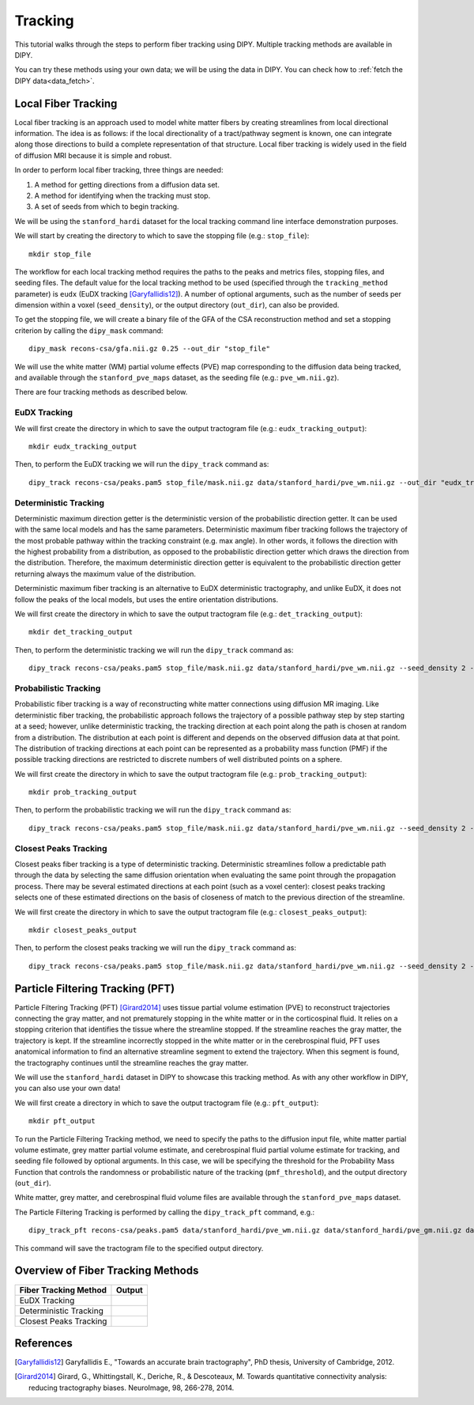 .. _tracking_flow:

========
Tracking
========

This tutorial walks through the steps to perform fiber tracking using DIPY.
Multiple tracking methods are available in DIPY.

You can try these methods using your own data; we will be using the data in
DIPY. You can check how to :ref:`fetch the DIPY data<data_fetch>`.

--------------------
Local Fiber Tracking
--------------------

Local fiber tracking is an approach used to model white matter fibers by
creating streamlines from local directional information. The idea is as follows:
if the local directionality of a tract/pathway segment is known, one can
integrate along those directions to build a complete representation of that
structure. Local fiber tracking is widely used in the field of diffusion MRI
because it is simple and robust.

In order to perform local fiber tracking, three things are needed:

#. A method for getting directions from a diffusion data set.
#. A method for identifying when the tracking must stop.
#. A set of seeds from which to begin tracking.

We will be using the ``stanford_hardi`` dataset for the local tracking command
line interface demonstration purposes.

We will start by creating the directory to which to save the stopping file
(e.g.: ``stop_file``)::

    mkdir stop_file

The workflow for each local tracking method requires the paths to the peaks and
metrics files, stopping files, and seeding files. The default value for the
local tracking method to be used (specified through the ``tracking_method``
parameter) is ``eudx`` (EuDX tracking [Garyfallidis12]_). A number of optional
arguments, such as the number of seeds per dimension within a voxel
(``seed_density``), or the output directory (``out_dir``), can also be provided.

To get the stopping file, we will create a binary file of the GFA of the CSA
reconstruction method and set a stopping criterion by calling the ``dipy_mask``
command::

    dipy_mask recons-csa/gfa.nii.gz 0.25 --out_dir "stop_file"

We will use the white matter (WM) partial volume effects (PVE) map corresponding
to the diffusion data being tracked, and available through the
``stanford_pve_maps`` dataset, as the seeding file (e.g.: ``pve_wm.nii.gz``).

There are four tracking methods as described below.

EuDX Tracking
*************

We will first create the directory in which to save the output tractogram file
(e.g.: ``eudx_tracking_output``)::

    mkdir eudx_tracking_output

Then, to perform the EuDX tracking we will run the ``dipy_track`` command as::

    dipy_track recons-csa/peaks.pam5 stop_file/mask.nii.gz data/stanford_hardi/pve_wm.nii.gz --out_dir "eudx_tracking_output"

Deterministic Tracking
**********************

Deterministic maximum direction getter is the deterministic version of the
probabilistic direction getter. It can be used with the same local models and
has the same parameters. Deterministic maximum fiber tracking follows the
trajectory of the most probable pathway within the tracking constraint (e.g.
max angle). In other words, it follows the direction with the highest
probability from a distribution, as opposed to the probabilistic direction
getter which draws the direction from the distribution. Therefore, the maximum
deterministic direction getter is equivalent to the probabilistic direction
getter returning always the maximum value of the distribution.

Deterministic maximum fiber tracking is an alternative to EuDX deterministic
tractography, and unlike EuDX, it does not follow the peaks of the local models,
but uses the entire orientation distributions.

We will first create the directory in which to save the output tractogram file
(e.g.: ``det_tracking_output``)::

    mkdir det_tracking_output

Then, to perform the deterministic tracking we will run the ``dipy_track``
command as::

    dipy_track recons-csa/peaks.pam5 stop_file/mask.nii.gz data/stanford_hardi/pve_wm.nii.gz --seed_density 2 --tracking_method "det" --out_dir "det_tracking_output"

Probabilistic Tracking
**********************

Probabilistic fiber tracking is a way of reconstructing white matter connections
using diffusion MR imaging. Like deterministic fiber tracking, the probabilistic
approach follows the trajectory of a possible pathway step by step starting at a
seed; however, unlike deterministic tracking, the tracking direction at each
point along the path is chosen at random from a distribution. The distribution
at each point is different and depends on the observed diffusion data at that
point. The distribution of tracking directions at each point can be represented
as a probability mass function (PMF) if the possible tracking directions are
restricted to discrete numbers of well distributed points on a sphere.

We will first create the directory in which to save the output tractogram file
(e.g.: ``prob_tracking_output``)::

    mkdir prob_tracking_output

Then, to perform the probabilistic tracking we will run the ``dipy_track``
command as::

    dipy_track recons-csa/peaks.pam5 stop_file/mask.nii.gz data/stanford_hardi/pve_wm.nii.gz --seed_density 2 --tracking_method "prob" --out_dir "prob_tracking_output"

Closest Peaks Tracking
**********************

Closest peaks fiber tracking is a type of deterministic tracking. Deterministic
streamlines follow a predictable path through the data by selecting the same
diffusion orientation when evaluating the same point through the propagation
process. There may be several estimated directions at each point (such as a
voxel center): closest peaks tracking selects one of these estimated directions
on the basis of closeness of match to the previous direction of the streamline.

We will first create the directory in which to save the output tractogram
file (e.g.: ``closest_peaks_output``)::

    mkdir closest_peaks_output

Then, to perform the closest peaks tracking we will run the ``dipy_track``
command as::

    dipy_track recons-csa/peaks.pam5 stop_file/mask.nii.gz data/stanford_hardi/pve_wm.nii.gz --seed_density 2 --tracking_method "cp" --out_dir "closest_peaks_output"

---------------------------------
Particle Filtering Tracking (PFT)
---------------------------------

Particle Filtering Tracking (PFT) [Girard2014]_ uses tissue partial volume
estimation (PVE) to reconstruct trajectories connecting the gray matter, and
not prematurely stopping in the white matter or in the corticospinal fluid. It
relies on a stopping criterion that identifies the tissue where the streamline
stopped. If the streamline reaches the gray matter, the trajectory is kept. If
the streamline incorrectly stopped in the white matter or in the cerebrospinal
fluid, PFT uses anatomical information to find an alternative streamline
segment to extend the trajectory. When this segment is found, the tractography
continues until the streamline reaches the gray matter.

We will use the ``stanford_hardi`` dataset in DIPY to showcase this tracking
method. As with any other workflow in DIPY, you can also use your own data!

We will first create a directory in which to save the output tractogram file
(e.g.: ``pft_output``)::

    mkdir pft_output

To run the Particle Filtering Tracking method, we need to specify the paths
to the diffusion input file, white matter partial volume estimate, grey matter
partial volume estimate, and cerebrospinal fluid partial volume estimate for
tracking, and seeding file followed by optional arguments. In this case, we
will be specifying the threshold for the Probability Mass Function that controls
the randomness or probabilistic nature of the tracking (``pmf_threshold``),
and the output directory (``out_dir``).

White matter, grey matter, and cerebrospinal fluid volume files are available
through the ``stanford_pve_maps`` dataset.

The Particle Filtering Tracking is performed by calling the ``dipy_track_pft``
command, e.g.::

    dipy_track_pft recons-csa/peaks.pam5 data/stanford_hardi/pve_wm.nii.gz data/stanford_hardi/pve_gm.nii.gz data/stanford_hardi/pve_csf.nii.gz data/stanford_hardi/pve_wm.nii.gz --pmf_threshold 0.5 --out_dir "pft_output"

This command will save the tractogram file to the specified output directory.

----------------------------------
Overview of Fiber Tracking Methods
----------------------------------

.. |image1| image:: https://github.com/dipy/dipy_data/blob/master/eudx_tracking.png?raw=true
   :align: middle
.. |image2| image:: https://github.com/dipy/dipy_data/blob/master/deterministic_tracking.png?raw=true
   :align: middle
.. |image3| image:: https://github.com/dipy/dipy_data/blob/master/closest_peaks_tracking.png?raw=true
   :align: middle

+-----------------------------+-----------------------------+
|    Fiber Tracking Method    |           Output            |
+=============================+=============================+
|        EuDX Tracking        |          |image1|           |
+-----------------------------+-----------------------------+
|    Deterministic Tracking   |          |image2|           |
+-----------------------------+-----------------------------+
|    Closest Peaks Tracking   |          |image3|           |
+-----------------------------+-----------------------------+

----------
References
----------

.. [Garyfallidis12] Garyfallidis E., "Towards an accurate brain tractography",
    PhD thesis, University of Cambridge, 2012.

.. [Girard2014] Girard, G., Whittingstall, K., Deriche, R., & Descoteaux, M.
    Towards quantitative connectivity analysis: reducing tractography biases.
    NeuroImage, 98, 266-278, 2014.
